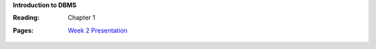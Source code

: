**Introduction to DBMS**

:Reading: Chapter 1
:Pages:
  | `Week 2 Presentation <https://drive.google.com/open?id=1LTY82_6fC19LQFKmaWlXedz-zjE7y18peKfLwTWyuYU>`_
